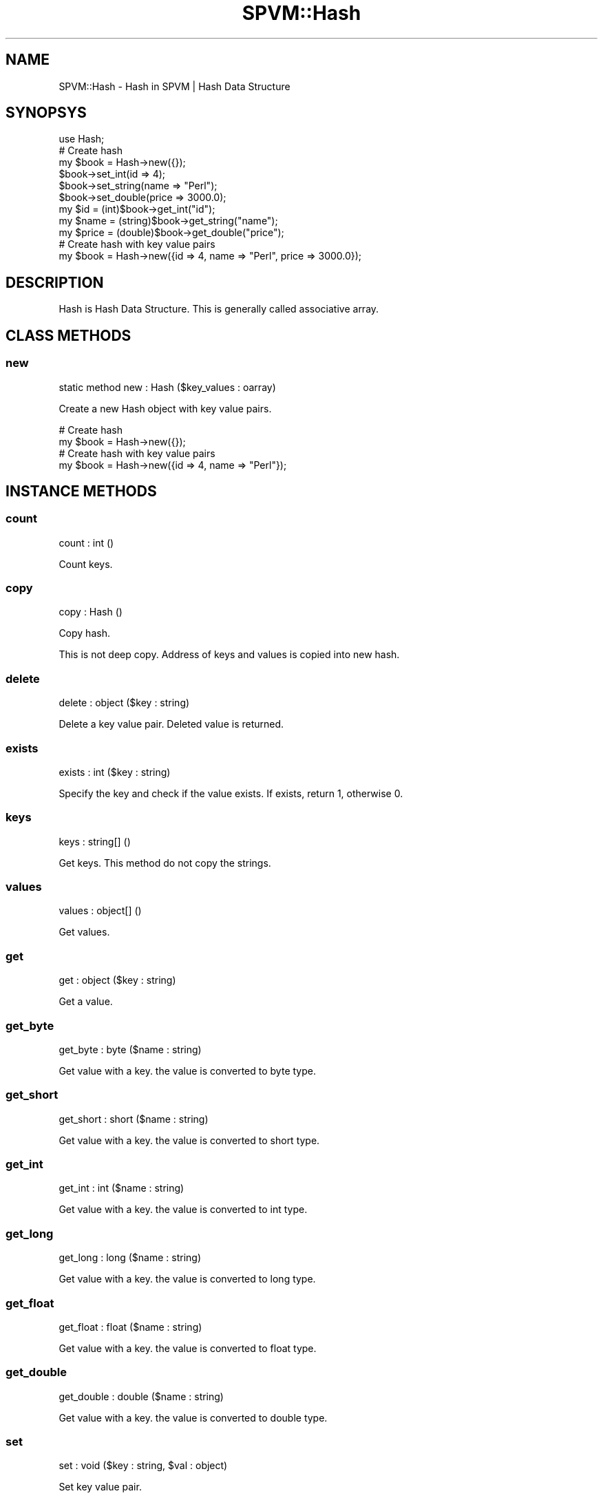 .\" Automatically generated by Pod::Man 4.14 (Pod::Simple 3.40)
.\"
.\" Standard preamble:
.\" ========================================================================
.de Sp \" Vertical space (when we can't use .PP)
.if t .sp .5v
.if n .sp
..
.de Vb \" Begin verbatim text
.ft CW
.nf
.ne \\$1
..
.de Ve \" End verbatim text
.ft R
.fi
..
.\" Set up some character translations and predefined strings.  \*(-- will
.\" give an unbreakable dash, \*(PI will give pi, \*(L" will give a left
.\" double quote, and \*(R" will give a right double quote.  \*(C+ will
.\" give a nicer C++.  Capital omega is used to do unbreakable dashes and
.\" therefore won't be available.  \*(C` and \*(C' expand to `' in nroff,
.\" nothing in troff, for use with C<>.
.tr \(*W-
.ds C+ C\v'-.1v'\h'-1p'\s-2+\h'-1p'+\s0\v'.1v'\h'-1p'
.ie n \{\
.    ds -- \(*W-
.    ds PI pi
.    if (\n(.H=4u)&(1m=24u) .ds -- \(*W\h'-12u'\(*W\h'-12u'-\" diablo 10 pitch
.    if (\n(.H=4u)&(1m=20u) .ds -- \(*W\h'-12u'\(*W\h'-8u'-\"  diablo 12 pitch
.    ds L" ""
.    ds R" ""
.    ds C` ""
.    ds C' ""
'br\}
.el\{\
.    ds -- \|\(em\|
.    ds PI \(*p
.    ds L" ``
.    ds R" ''
.    ds C`
.    ds C'
'br\}
.\"
.\" Escape single quotes in literal strings from groff's Unicode transform.
.ie \n(.g .ds Aq \(aq
.el       .ds Aq '
.\"
.\" If the F register is >0, we'll generate index entries on stderr for
.\" titles (.TH), headers (.SH), subsections (.SS), items (.Ip), and index
.\" entries marked with X<> in POD.  Of course, you'll have to process the
.\" output yourself in some meaningful fashion.
.\"
.\" Avoid warning from groff about undefined register 'F'.
.de IX
..
.nr rF 0
.if \n(.g .if rF .nr rF 1
.if (\n(rF:(\n(.g==0)) \{\
.    if \nF \{\
.        de IX
.        tm Index:\\$1\t\\n%\t"\\$2"
..
.        if !\nF==2 \{\
.            nr % 0
.            nr F 2
.        \}
.    \}
.\}
.rr rF
.\" ========================================================================
.\"
.IX Title "SPVM::Hash 3"
.TH SPVM::Hash 3 "2022-01-28" "perl v5.32.0" "User Contributed Perl Documentation"
.\" For nroff, turn off justification.  Always turn off hyphenation; it makes
.\" way too many mistakes in technical documents.
.if n .ad l
.nh
.SH "NAME"
SPVM::Hash \- Hash in SPVM | Hash Data Structure
.SH "SYNOPSYS"
.IX Header "SYNOPSYS"
.Vb 1
\&  use Hash;
\&  
\&  # Create hash
\&  my $book = Hash\->new({});
\&  
\&  $book\->set_int(id => 4);
\&  $book\->set_string(name => "Perl");
\&  $book\->set_double(price => 3000.0);
\&  
\&  my $id = (int)$book\->get_int("id");
\&  my $name = (string)$book\->get_string("name");
\&  my $price = (double)$book\->get_double("price");
\&  
\&  # Create hash with key value pairs
\&  my $book = Hash\->new({id => 4, name => "Perl", price => 3000.0});
.Ve
.SH "DESCRIPTION"
.IX Header "DESCRIPTION"
Hash is Hash Data Structure. This is generally called associative array.
.SH "CLASS METHODS"
.IX Header "CLASS METHODS"
.SS "new"
.IX Subsection "new"
.Vb 1
\&    static method new : Hash ($key_values : oarray)
.Ve
.PP
Create a new Hash object with key value pairs.
.PP
.Vb 2
\&  # Create hash
\&  my $book = Hash\->new({});
\&
\&  # Create hash with key value pairs
\&  my $book = Hash\->new({id => 4, name => "Perl"});
.Ve
.SH "INSTANCE METHODS"
.IX Header "INSTANCE METHODS"
.SS "count"
.IX Subsection "count"
.Vb 1
\&  count : int ()
.Ve
.PP
Count keys.
.SS "copy"
.IX Subsection "copy"
.Vb 1
\&  copy : Hash ()
.Ve
.PP
Copy hash.
.PP
This is not deep copy. Address of keys and values is copied into new hash.
.SS "delete"
.IX Subsection "delete"
.Vb 1
\&  delete : object ($key : string)
.Ve
.PP
Delete a key value pair. Deleted value is returned.
.SS "exists"
.IX Subsection "exists"
.Vb 1
\&  exists : int ($key : string)
.Ve
.PP
Specify the key and check if the value exists. If exists, return 1, otherwise 0.
.SS "keys"
.IX Subsection "keys"
.Vb 1
\&  keys : string[] ()
.Ve
.PP
Get keys. This method do not copy the strings.
.SS "values"
.IX Subsection "values"
.Vb 1
\&  values : object[] ()
.Ve
.PP
Get values.
.SS "get"
.IX Subsection "get"
.Vb 1
\&  get : object ($key : string)
.Ve
.PP
Get a value.
.SS "get_byte"
.IX Subsection "get_byte"
.Vb 1
\&  get_byte : byte ($name : string)
.Ve
.PP
Get value with a key. the value is converted to byte type.
.SS "get_short"
.IX Subsection "get_short"
.Vb 1
\&  get_short : short ($name : string)
.Ve
.PP
Get value with a key. the value is converted to short type.
.SS "get_int"
.IX Subsection "get_int"
.Vb 1
\&  get_int : int ($name : string)
.Ve
.PP
Get value with a key. the value is converted to int type.
.SS "get_long"
.IX Subsection "get_long"
.Vb 1
\&  get_long : long ($name : string)
.Ve
.PP
Get value with a key. the value is converted to long type.
.SS "get_float"
.IX Subsection "get_float"
.Vb 1
\&  get_float : float ($name : string)
.Ve
.PP
Get value with a key. the value is converted to float type.
.SS "get_double"
.IX Subsection "get_double"
.Vb 1
\&  get_double : double ($name : string)
.Ve
.PP
Get value with a key. the value is converted to double type.
.SS "set"
.IX Subsection "set"
.Vb 1
\&  set : void ($key : string, $val : object)
.Ve
.PP
Set key value pair.
.SS "set_byte"
.IX Subsection "set_byte"
.Vb 1
\&  set_byte : void ($name : string, $value : byte)
.Ve
.PP
Set key and value pair. byte value is converted to Byte object.
.SS "set_short"
.IX Subsection "set_short"
.Vb 1
\&  set_short : void ($name : string, $value : short)
.Ve
.PP
Set key and value pair. short value is converted to Short object.
.SS "set_int"
.IX Subsection "set_int"
.Vb 1
\&  set_int : void ($name : string, $value : int)
.Ve
.PP
Set key and value pair. int value is converted to Int object.
.SS "set_long"
.IX Subsection "set_long"
.Vb 1
\&  set_long : void ($name : string, $value : long)
.Ve
.PP
Set key and value pair. long value is converted to Long object.
.SS "set_float"
.IX Subsection "set_float"
.Vb 1
\&  set_float : void ($name : string, $value : float)
.Ve
.PP
Set key and value pair. float value is converted to Float object.
.SS "set_double"
.IX Subsection "set_double"
.Vb 1
\&  set_double : void ($name : string, $value : double)
.Ve
.PP
Set key and value pair. double value is converted to Double object.
.SS "set_string"
.IX Subsection "set_string"
.Vb 1
\&  set_string : void ($name : string, $value : string)
.Ve
.PP
Set key and value pair with string value.
